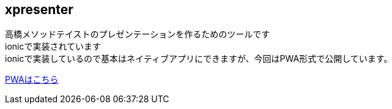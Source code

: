== xpresenter

高橋メソッドテイストのプレゼンテーションを作るためのツールです +
ionicで実装されています +
ionicで実装しているので基本はネイティブアプリにできますが、今回はPWA形式で公開しています。 +

link:https://scrpgil.github.io/xpresenter/[PWAはこちら]
